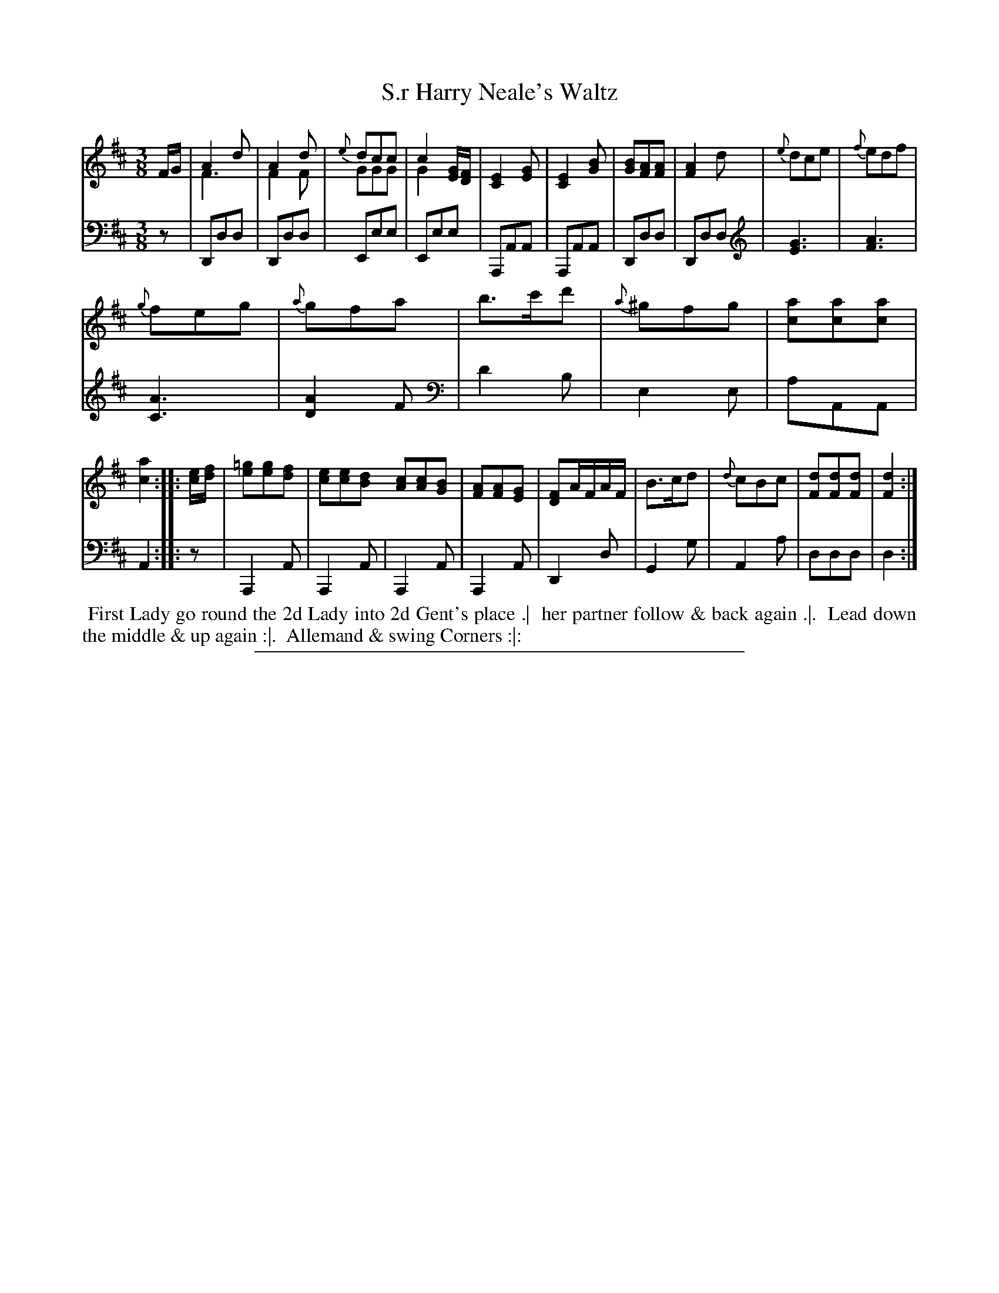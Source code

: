 X: 04
T: S.r Harry Neale's Waltz
%R: waltz
N: This is version 2, for ABC software that understands voice overlays.
B: Thompson "A Favourite Collection of Country Dances 1800", p.4
F: https://deriv.nls.uk/dcn23/1205/2168/120521683.23.pdf
Z: 2019 John Chambers <jc:trillian.mit.edu>
M: 3/8
L: 1/8
K: D
% - - - - - - - - - - - - - - - - - - - - - - - - - - - - -
% Voice 1 formatted for a US-letter/A4 page size.
V: 1
F/G/ |\
A2d & F3 | A2d & F2F | {e}dcc & GGG | c2[G/E/][F/D/] & G2x |\
[E2C2][GE] | [E2C2][BG] | [BG][AF][AF] | [A2F2]d |\
{e}dce | {f}edf |
{g}feg | {a}gfa | b>c'd' | {a}^gfg | [ac][ac][ac] | [a2c2] :: [e/c/][f/d/] |\
[=ge][ge][fd] | [ec][ec][dB] [cA][cA][BG] | [AF][AF][GE] | [FD]A/F/A/F/ |\
B>cd | {d}cBc | [dF][dF][dF] | [d2F2] :|
% - - - - - - - - - - - - - - - - - - - - - - - - - - - - -
% Voice 2 preserves the original staff breaks.
V: 2 clef=bass middle=d
z |\
Ddd | Ddd | Eee | Eee | A,AA | A,AA | Ddd | Ddd [K:clef=treble]|\
[G3E3] | [A3F3] | [A3C3] | [A2D2]F \
[K:clef=bass middle=d]|\
d'2b | e2e | aAA | A2 :: z |\
A,2A | A,2A | A,2A | A,2A | D2d | G2g | A2a | ddd | d2 :|
% - - - - - - - - - - - - - - - - - - - - - - - - - - - - -
%%begintext align
%% First Lady go round the 2d Lady into 2d Gent's place .|
%% her partner follow & back again .|.
%% Lead down the middle & up again :|.
%% Allemand & swing Corners :|:
%%endtext
%%sep 2 2 400

